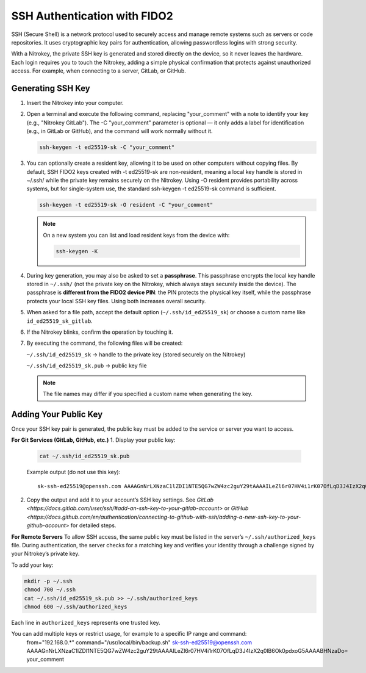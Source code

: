 SSH Authentication with FIDO2
=============================

.. product-table:: nk3 passkey fido2

SSH (Secure Shell) is a network protocol used to securely access and manage remote systems such as servers or code repositories. It uses cryptographic key pairs for authentication, allowing passwordless logins with strong security.

With a Nitrokey, the private SSH key is generated and stored directly on the device, so it never leaves the hardware. Each login requires you to touch the Nitrokey, adding a simple physical confirmation that protects against unauthorized access. For example, when connecting to a server, GitLab, or GitHub.

Generating SSH Key
------------------

1. Insert the Nitrokey into your computer.

2. Open a terminal and execute the following command, replacing "your_comment" with a note to identify your key (e.g., "Nitrokey GitLab"). The -C "your_comment" parameter is optional — it only adds a label for identification (e.g., in GitLab or GitHub), and the command will work normally without it.

   .. code-block:: shell-session

      ssh-keygen -t ed25519-sk -C "your_comment"

3. You can optionally create a resident key, allowing it to be used on other computers without copying files. By default, SSH FIDO2 keys created with -t ed25519-sk are non-resident, meaning a local key handle is stored in ~/.ssh/ while the private key remains securely on the Nitrokey. Using -O resident provides portability across systems, but for single-system use, the standard ssh-keygen -t ed25519-sk command is sufficient.

   .. code-block:: shell-session

      ssh-keygen -t ed25519-sk -O resident -C "your_comment"

   .. note::

      On a new system you can list and load resident keys from the device with:

      .. code-block:: shell-session

         ssh-keygen -K

4. During key generation, you may also be asked to set a **passphrase**. This passphrase encrypts the local key handle stored in ``~/.ssh/`` (not the private key on the Nitrokey, which always stays securely inside the device). The passphrase is **different from the FIDO2 device PIN**: the PIN protects the physical key itself, while the passphrase protects your local SSH key files. Using both increases overall security.

5. When asked for a file path, accept the default option (``~/.ssh/id_ed25519_sk``) or choose a custom name like ``id_ed25519_sk_gitlab``.

6. If the Nitrokey blinks, confirm the operation by touching it.

7. By executing the command, the following files will be created:

   ``~/.ssh/id_ed25519_sk`` → handle to the private key (stored securely on the Nitrokey)

   ``~/.ssh/id_ed25519_sk.pub`` → public key file

   .. note::

      The file names may differ if you specified a custom name when generating the key.

.. figure:: images/ssh/terminal.png
   :alt: img0


Adding Your Public Key
----------------------

Once your SSH key pair is generated, the public key must be added to the service or server you want to access.

**For Git Services (GitLab, GitHub, etc.)**  
1. Display your public key:

   .. code-block:: shell-session

      cat ~/.ssh/id_ed25519_sk.pub

   Example output (do not use this key)::
   
      sk-ssh-ed25519@openssh.com AAAAGnNrLXNzaC1lZDI1NTE5QG7wZW4zc2guY29tAAAAILeZl6r07HV4i1rK07OfLqD3J4IzX2q0lB6Ok0pdxoG5AAAABHNzaDo= your_comment

2. Copy the output and add it to your account’s SSH key settings.  
   See `GitLab <https://docs.gitlab.com/user/ssh/#add-an-ssh-key-to-your-gitlab-account>` or `GitHub <https://docs.github.com/en/authentication/connecting-to-github-with-ssh/adding-a-new-ssh-key-to-your-github-account>` for detailed steps.


**For Remote Servers**  
To allow SSH access, the same public key must be listed in the server’s ``~/.ssh/authorized_keys`` file.  
During authentication, the server checks for a matching key and verifies your identity through a challenge signed by your Nitrokey’s private key.

To add your key:

.. code-block:: shell-session

   mkdir -p ~/.ssh
   chmod 700 ~/.ssh
   cat ~/.ssh/id_ed25519_sk.pub >> ~/.ssh/authorized_keys
   chmod 600 ~/.ssh/authorized_keys

Each line in ``authorized_keys`` represents one trusted key. 
 
You can add multiple keys or restrict usage, for example to a specific IP range and command:
   from="192.168.0.*" command="/usr/local/bin/backup.sh" sk-ssh-ed25519@openssh.com AAAAGnNrLXNzaC1lZDI1NTE5QG7wZW4zc2guY29tAAAAILeZl6r07HV4i1rK07OfLqD3J4IzX2q0lB6Ok0pdxoG5AAAABHNzaDo= your_comment
